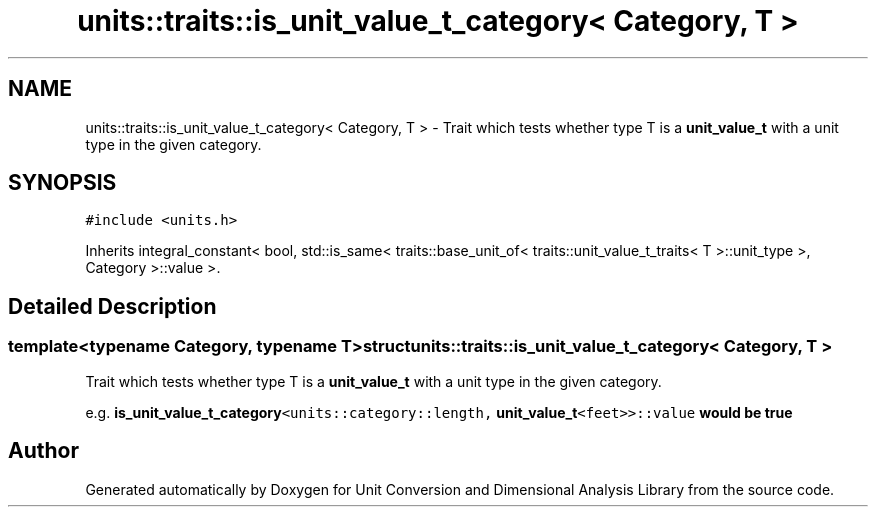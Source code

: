 .TH "units::traits::is_unit_value_t_category< Category, T >" 3 "Sun Apr 3 2016" "Version 2.0.0" "Unit Conversion and Dimensional Analysis Library" \" -*- nroff -*-
.ad l
.nh
.SH NAME
units::traits::is_unit_value_t_category< Category, T > \- Trait which tests whether type T is a \fBunit_value_t\fP with a unit type in the given category\&.  

.SH SYNOPSIS
.br
.PP
.PP
\fC#include <units\&.h>\fP
.PP
Inherits integral_constant< bool, std::is_same< traits::base_unit_of< traits::unit_value_t_traits< T >::unit_type >, Category >::value >\&.
.SH "Detailed Description"
.PP 

.SS "template<typename Category, typename T>struct units::traits::is_unit_value_t_category< Category, T >"
Trait which tests whether type T is a \fBunit_value_t\fP with a unit type in the given category\&. 

e\&.g\&. \fC\fBis_unit_value_t_category\fP<units::category::length, \fBunit_value_t\fP<feet>>::value\fP would be true 

.SH "Author"
.PP 
Generated automatically by Doxygen for Unit Conversion and Dimensional Analysis Library from the source code\&.
